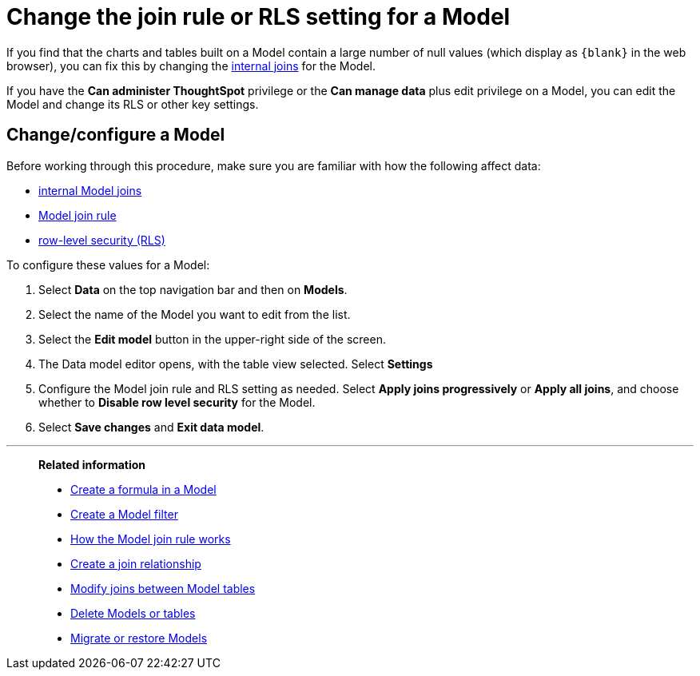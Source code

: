 = Change the join rule or RLS setting for a Model
:last_updated: 5/22/2025
:linkattrs:
:experimental:
:page-layout: default-cloud-deprecated
:page-aliases: /admin/worksheets/change-inclusion-rule.adoc
:description: As long as you have permissions to edit a Worksheet, you can always go into it and set a different join or RLS rule.
:jira: SCAL-264258

If you find that the charts and tables built on a Model contain a large number of null values (which display as `+{blank}+` in the web browser), you can fix this by changing the xref:join-worksheet-edit.adoc#[internal joins] for the Model.

If you have the *Can administer ThoughtSpot* privilege or the *Can manage data* plus edit privilege on a Model, you can edit the Model and change its RLS or other key settings.

== Change/configure a Model

Before working through this procedure, make sure you are familiar with how the following affect data:

* xref:join-worksheet-edit.adoc#[internal Model joins]
* xref:model-progressive-joins.adoc#[Model join rule]
* xref:security-rls-implement.adoc#[row-level security (RLS)]

To configure these values for a Model:

. Select *Data* on the top navigation bar and then on *Models*.
. Select the name of the Model you want to edit from the list.
. Select the *Edit model* button in the upper-right side of the screen.
. The Data model editor opens, with the table view selected. Select *Settings*
. Configure the Model join rule and RLS setting as needed. Select *Apply joins progressively* or *Apply all joins*, and choose whether to *Disable row level security* for the Model.


. Select *Save changes* and *Exit data model*.

'''
> **Related information**
>
> * xref:model-formula.adoc[Create a formula in a Model]
> * xref:model-filter.adoc[Create a Model filter]
> * xref:model-progressive-joins.adoc[How the Model join rule works]
> * xref:join-add.adoc[Create a join relationship]
> * xref:join-worksheet-edit.adoc[Modify joins between Model tables]
> * xref:model-delete.adoc[Delete Models or tables]
> * xref:scriptability.adoc[Migrate or restore Models]
